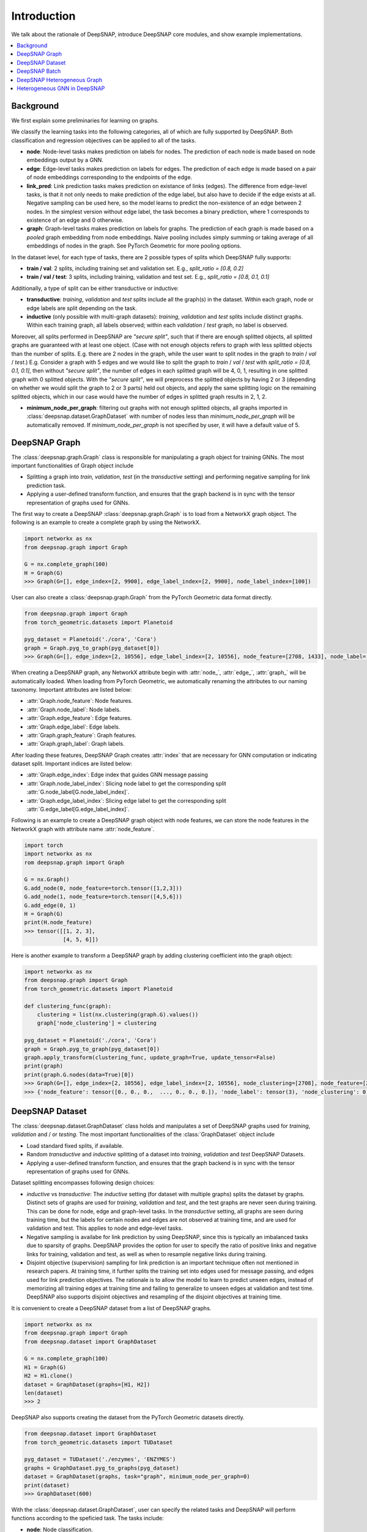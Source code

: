 Introduction
============

We talk about the rationale of DeepSNAP, introduce DeepSNAP core modules, and show example implementations.

.. contents::
    :local:
    
Background
----------
We first explain some preliminaries for learning on graphs.

We classify the learning tasks into the following categories, all of which are fully supported by DeepSNAP.
Both classification and regression objectives can be applied to all of the tasks.

* **node**: Node-level tasks makes prediction on labels for nodes. The prediction of each node is made based on node embeddings output by a GNN.
* **edge**: Edge-level tasks makes prediction on labels for edges. The prediction of each edge is made based on a pair of node embeddings corresponding to the endpoints of the edge.
* **link_pred**: Link prediction tasks makes prediction on existance of links (edges). The difference from edge-level tasks, is that it not only needs to make prediction of the edge label, but also have to decide if the edge exists at all. Negative sampling can be used here, so the model learns to predict the non-existence of an edge between 2 nodes. In the simplest version without edge label, the task becomes a binary prediction, where 1 corresponds to existence of an edge and 0 otherwise.
* **graph**: Graph-level tasks makes prediction on labels for graphs. The prediction of each graph is made based on a `pooled` graph embedding from node embeddings. Naive pooling includes simply summing or taking average of all embeddings of nodes in the graph. See PyTorch Geometric for more pooling options.

In the dataset level, for each type of tasks, there are 2 possible types of splits which DeepSNAP fully supports:

* **train / val**: 2 splits, including training set and validation set. E.g., `split_ratio = [0.8, 0.2]`
* **train / val / test**: 3 splits, including training, validation and test set. E.g., `split_ratio = [0.8, 0.1, 0.1]`

Additionally, a type of split can be either transductive or inductive:

* **transductive**: `training`, `validation` and `test` splits include all the graph(s) in the dataset. Within each graph, node or edge labels are split depending on the task.
* **inductive** (only possible with multi-graph datasets): `training`, `validation` and `test` splits include distinct graphs. Within each training graph, all labels observed; within each `validation` / `test` graph, no label is observed.

Moreover, all splits performed in DeepSNAP are `"secure split"`, such that if there are enough splitted objects, all splitted graphs are guaranteed with at least one object. (Case with not enough objects refers to graph with less splitted objects than the number of splits. E.g. there are 2 nodes in the graph, while the user want to split nodes in the graph to `train` / `val` / `test`.)
E.g. Consider a graph with 5 edges and we would like to split the graph to `train` / `val` / `test` with `split_ratio = [0.8, 0.1, 0.1]`, then without `"secure split"`, the number of edges in each splitted graph will be 4, 0, 1, resulting in one splitted graph with 0 splitted objects. With the `"secure split"`, we will preprocess the splitted objects by having 2 or 3 (depending on whether we would split the graph to 2 or 3 parts) held out objects, and apply the same splitting logic on the remaining splitted objects, which in our case would have the number of edges in splitted graph results in 2, 1, 2.

* **minimum_node_per_graph**: filtering out graphs with not enough splitted objects, all graphs imported in :class:`deepsnap.dataset.GraphDataset` with number of nodes less than `minimum_node_per_graph` will be automatically removed. If `minimum_node_per_graph` is not specified by user, it will have a default value of 5.

DeepSNAP Graph
--------------

The :class:`deepsnap.graph.Graph` class is responsible for manipulating a graph object for training GNNs. The most important functionalities of Graph object include

* Splitting a graph into `train`, `validation`, `test` (in the `transductive` setting) and performing negative sampling for link prediction task.
* Applying a user-defined transform function, and ensures that the graph backend is in sync with the tensor representation of graphs used for GNNs.

The first way to create a DeepSNAP :class:`deepsnap.graph.Graph` is to load 
from a NetworkX graph object. The following is an example to create a complete 
graph by using the NetworkX.

.. code-block:: python
	
    import networkx as nx
    from deepsnap.graph import Graph

    G = nx.complete_graph(100)
    H = Graph(G)
    >>> Graph(G=[], edge_index=[2, 9900], edge_label_index=[2, 9900], node_label_index=[100])

User can also create a :class:`deepsnap.graph.Graph` from the PyTorch Geometric data format directly.

.. code-block:: python

    from deepsnap.graph import Graph
    from torch_geometric.datasets import Planetoid

    pyg_dataset = Planetoid('./cora', 'Cora')
    graph = Graph.pyg_to_graph(pyg_dataset[0])
    >>> Graph(G=[], edge_index=[2, 10556], edge_label_index=[2, 10556], node_feature=[2708, 1433], node_label=[2708], node_label_index=[2708])

When creating a DeepSNAP graph, any NetworkX attribute begin with :attr:`node_`, :attr:`edge_`, :attr:`graph_` will be automatically loaded.
When loading from PyTorch Geometric, we automatically renaming the attributes to our naming taxonomy.
Important attributes are listed below:

- :attr:`Graph.node_feature`: Node features.
- :attr:`Graph.node_label`: Node labels.
- :attr:`Graph.edge_feature`: Edge features.
- :attr:`Graph.edge_label`: Edge labels.
- :attr:`Graph.graph_feature`: Graph features.
- :attr:`Graph.graph_label`: Graph labels.

After loading these features, DeepSNAP Graph creates :attr:`index` that are necessary for GNN computation or indicating dataset split.
Important indices are listed below:

- :attr:`Graph.edge_index`: Edge index that guides GNN message passing
- :attr:`Graph.node_label_index`: Slicing node label to get the corresponding split :attr:`G.node_label[G.node_label_index]`.
- :attr:`Graph.edge_label_index`: Slicing edge label to get the corresponding split :attr:`G.edge_label[G.edge_label_index]`.


Following is an example to create a DeepSNAP graph object with node features, we can store the node features in the NetworkX graph with
attribute name :attr:`node_feature`.

.. code-block:: python
    
    import torch
    import networkx as nx
    rom deepsnap.graph import Graph

    G = nx.Graph()
    G.add_node(0, node_feature=torch.tensor([1,2,3]))
    G.add_node(1, node_feature=torch.tensor([4,5,6]))
    G.add_edge(0, 1)
    H = Graph(G)
    print(H.node_feature)
    >>> tensor([[1, 2, 3],
                [4, 5, 6]])

Here is another example to transform a DeepSNAP graph by adding clustering coefficient into the graph object:

.. code-block:: python

    import networkx as nx
    from deepsnap.graph import Graph
    from torch_geometric.datasets import Planetoid

    def clustering_func(graph):
        clustering = list(nx.clustering(graph.G).values())
        graph['node_clustering'] = clustering

    pyg_dataset = Planetoid('./cora', 'Cora')
    graph = Graph.pyg_to_graph(pyg_dataset[0])
    graph.apply_transform(clustering_func, update_graph=True, update_tensor=False)
    print(graph)
    print(graph.G.nodes(data=True)[0])
    >>> Graph(G=[], edge_index=[2, 10556], edge_label_index=[2, 10556], node_clustering=[2708], node_feature=[2708, 1433], node_label=[2708], node_label_index=[2708])
    >>> {'node_feature': tensor([0., 0., 0.,  ..., 0., 0., 0.]), 'node_label': tensor(3), 'node_clustering': 0.3333333333333333}


DeepSNAP Dataset
----------------

The :class:`deepsnap.dataset.GraphDataset` class holds and manipulates a set of DeepSNAP graphs used for `training`, `validation` and / or `testing`. The most important functionalities of the :class:`GraphDataset` object include

* Load standard fixed splits, if available.
* Random `transductive` and `inductive` splitting of a dataset into `training`, `validation` and `test` DeepSNAP Datasets. 
* Applying a user-defined transform function, and ensures that the graph backend is in sync with the tensor representation of graphs used for GNNs.

Dataset splitting encompasses following design choices:

* `inductive` vs `transductive`: The `inductive` setting (for dataset with multiple graphs) splits the dataset by graphs. Distinct sets of graphs are used for `training`, `validation` and `test`, and the test graphs are never seen during training. This can be done for node, edge and graph-level tasks. In the `transductive` setting, all graphs are seen during training time, but the labels for certain nodes and edges are not observed at training time, and are used for validation and test. This applies to node and edge-level tasks.
* Negative sampling is availabe for link prediction by using DeepSNAP, since this is typically an imbalanced tasks due to sparsity of graphs. DeepSNAP provides the option for user to specify the ratio of positive links and negative links for training, validation and test, as well as when to resample negative links during training.
* Disjoint objective (supervision) sampling for link prediction is an important technique often not mentioned in research papers. At training time, it further splits the training set into edges used for message passing, and edges used for link prediction objectives. The rationale is to allow the model to learn to predict unseen edges, instead of memorizing all training edges at training time and failing to generalize to unseen edges at validation and test time. DeepSNAP also supports disjoint objectives and resampling of the disjoint objectives at training time. 

It is convenient to create a DeepSNAP dataset from a list of DeepSNAP graphs.

.. code-block:: python

    import networkx as nx
    from deepsnap.graph import Graph
    from deepsnap.dataset import GraphDataset

    G = nx.complete_graph(100)
    H1 = Graph(G)
    H2 = H1.clone()
    dataset = GraphDataset(graphs=[H1, H2])
    len(dataset)
    >>> 2

DeepSNAP also supports creating the dataset from the PyTorch Geometric datasets directly.

.. code-block:: python

    from deepsnap.dataset import GraphDataset
    from torch_geometric.datasets import TUDataset

    pyg_dataset = TUDataset('./enzymes', 'ENZYMES')
    graphs = GraphDataset.pyg_to_graphs(pyg_dataset)
    dataset = GraphDataset(graphs, task="graph", minimum_node_per_graph=0)
    print(dataset)
    >>> GraphDataset(600)

With the :class:`deepsnap.dataset.GraphDataset`, user can specify the related tasks and DeepSNAP will 
perform functions according to the speficied task.
The tasks include:

- **node**: Node classification.
- **edge**: Edge classification.
- **link_pred**: Link prediction.
- **graph**: Graph classification.

Following is an example to perform a split to `train`, `validation` and `test` set with respect to the `node` 
(node classification) task.

.. code-block:: python

    import torch
    import networkx as nx
    from deepsnap.graph import Graph
    from deepsnap.dataset import GraphDataset

    G = nx.complete_graph(100)
    Graph.add_node_attr(G, 'node_feature', torch.zeros([100, 1]))
    Graph.add_node_attr(G, 'node_label', torch.zeros([100, 1]))
    H1 = Graph(G)
    H2 = H1.clone()
    dataset = GraphDataset(graphs=[H1, H2], task='node')

    train, val, test = dataset.split(transductive=True, split_ratio=[0.8, 0.1, 0.1])
    print(train, val, test)
    >>> GraphDataset(2) GraphDataset(2) GraphDataset(2)

Notice user can also specify whether the learning is `transductive`. In the example above, the nodes in each 
graph is splited to `train`, `validation` and `test` sets with repsect to the `split_ratio` 8:1:1.
If the `transductive` is `False`, the dataset will be splitted as following:

.. code-block:: python

    from deepsnap.dataset import GraphDataset
    from torch_geometric.datasets import TUDataset

    pyg_dataset = TUDataset('./enzymes', 'ENZYMES')
    graphs = GraphDataset.pyg_to_graphs(pyg_dataset)
    dataset = GraphDataset(graphs, task="graph", minimum_node_per_graph=0)
    train, val, test = dataset.split(
                transductive=False, split_ratio = [0.8, 0.1, 0.1])
    print(train, val, test)
    >>> GraphDataset(480) GraphDataset(60) GraphDataset(60)

It is also possible to transform the dataset directly. Here is an example for transforming a DeepSNAP dataset:

.. code-block:: python

    import networkx as nx
    from deepsnap.dataset import GraphDataset
    from torch_geometric.datasets import TUDataset

    def clustering_func(graph):
        clustering = list(nx.clustering(graph.G).values())
        graph['node_clustering'] = clustering

    pyg_dataset = TUDataset('./enzymes', 'ENZYMES')
    graphs = GraphDataset.pyg_to_graphs(pyg_dataset)
    dataset = GraphDataset(graphs, task='graph', minimum_node_per_graph=0)
    dataset.apply_transform(clustering_func, update_graph=True, update_tensor=False)
    print(dataset)
    print(dataset[0])
    >>> GraphDataset(600)
    >>> Graph(G=[], edge_index=[2, 168], edge_label_index=[2, 168], graph_label=[1], node_clustering=[37], node_feature=[37, 3], node_label_index=[37])


DeepSNAP Batch
--------------

The main purpose of the :class:`deepsnap.batch.Batch` is to :meth:`collate` the dataset and make it to be easily used 
with the :class:`torch.utils.data.DataLoader`.
The following example is to :meth:`collate` the train dataset into batches with 10 graphs in each batch.

.. code-block:: python

    import networkx as nx
    from deepsnap.batch import Batch
    from deepsnap.dataset import GraphDataset
    from torch_geometric.datasets import TUDataset
    from torch.utils.data import DataLoader

    def clustering_func(graph):
        clustering = list(nx.clustering(graph.G).values())
        graph['node_clustering'] = clustering

    pyg_dataset = TUDataset('./enzymes', 'ENZYMES')
    graphs = GraphDataset.pyg_to_graphs(pyg_dataset)
    dataset = GraphDataset(graphs, task='graph', minimum_node_per_graph=0)
    train, val, test = dataset.split(
                transductive=False, split_ratio = [0.8, 0.1, 0.1])
    train_loader = DataLoader(train, collate_fn=Batch.collate(), batch_size=10, shuffle=True)
    batch = next(iter(train_loader))
    batch = batch.apply_transform(clustering_func, update_graph=True, update_tensor=False)
    print(batch)
    >>> Batch(G=[10], batch=[266], edge_index=[2, 1064], edge_label_index=[2, 1064], graph_label=[10], node_clustering=[10], node_feature=[266, 3], node_label_index=[266])


Here is another example to transform a DeepSNAP Batch by adding the clustering coefficient to the :attr:`node_feature`:

.. code-block:: python

    import torch
    import networkx as nx
    from deepsnap.batch import Batch
    from deepsnap.dataset import GraphDataset
    from torch_geometric.datasets import TUDataset
    from torch.utils.data import DataLoader

    def clustering_func(graph):
        clustering = torch.tensor(list(nx.clustering(graph.G).values()))
        clustering = clustering.view(-1, 1)
        graph.node_feature = torch.cat([graph.node_feature, clustering], dim=1)

    pyg_dataset = TUDataset('./enzymes', 'ENZYMES')
    graphs = GraphDataset.pyg_to_graphs(pyg_dataset)
    dataset = GraphDataset(graphs, task='graph', minimum_node_per_graph=0)
    train, val, test = dataset.split(
                transductive=False, split_ratio = [0.8, 0.1, 0.1])
    train_loader = DataLoader(train, collate_fn=Batch.collate(), batch_size=10, shuffle=True)
    batch = next(iter(train_loader))
    batch = batch.apply_transform(clustering_func, update_graph=True, update_tensor=False)
    print(batch)
    >>> Batch(G=[10], batch=[411], edge_index=[2, 1378], edge_label_index=[2, 1378], graph_label=[10], node_feature=[411, 4], node_label_index=[411])
    print(nx.get_node_attributes(batch.G[0], 'node_feature')[0].shape[0])
    >>> 4


To have a better understanding of using DeepSNAP with homogeneous graphs, we recommend you to look at the examples:

- `Node classification <https://github.com/snap-stanford/deepsnap/tree/master/examples/node_classification>`__
- `Link prediction <https://github.com/snap-stanford/deepsnap/tree/master/examples/link_prediction>`__
- `Graph classification <https://github.com/snap-stanford/deepsnap/tree/master/examples/graph_classification>`__

Or see our `Colab Notebooks <colab.html>`_.

DeepSNAP Heterogeneous Graph
----------------------------

The DeepSNAP provides :class:`deepsnap.hetero_graph.HeteroGraph` class for the heterogeneous graph.
The main idea is similar to the DeepSNAP :class:`Graph` class. But :class:`deepsnap.hetero_graph.HeteroGraph` 
add some extra peroperties for heterogeneous graph and functions in the class are overrided for the 
heterogeneous graph.

The first way to create a DeepSNAP :class:`deepsnap.hetero_graph.HeteroGraph` is to load
from a NetworkX graph object. The following is an example to create a simple
:class:`HeteroGraph` object by using the NetworkX.

.. code-block:: python

    import torch
    import networkx as nx
    from deepsnap.hetero_graph import HeteroGraph

    G = nx.DiGraph()
    G.add_node(0, node_type='n1', node_label=1, node_feature=torch.Tensor([0.1, 0.2, 0.3]))
    G.add_node(1, node_type='n1', node_label=0, node_feature=torch.Tensor([0.2, 0.3, 0.4]))
    G.add_node(2, node_type='n2', node_label=1, node_feature=torch.Tensor([0.3, 0.4, 0.5]))
    G.add_edge(0, 1, edge_type='e1')
    G.add_edge(0, 2, edge_type='e1')
    G.add_edge(1, 2, edge_type='e2')
    H = HeteroGraph(G)
    for hetero_feature in H:
        print(hetero_feature)

    >>> ('G', <networkx.classes.digraph.DiGraph object at 0x103642370>)
        ('edge_index', {('n1', 'e1', 'n1'): tensor([[0],
                [1]]), ('n1', 'e1', 'n2'): tensor([[0],
                [0]]), ('n1', 'e2', 'n2'): tensor([[1],
                [0]])})
        ('edge_label_index', {('n1', 'e1', 'n1'): tensor([[0],
                [1]]), ('n1', 'e1', 'n2'): tensor([[0],
                [0]]), ('n1', 'e2', 'n2'): tensor([[1],
                [0]])})
        ('edge_to_graph_mapping', {('n1', 'e1', 'n1'): tensor([0]), ('n1', 'e1', 'n2'): tensor([1]), ('n1', 'e2', 'n2'): tensor([2])})
        ('edge_to_tensor_mapping', tensor([0, 0, 0]))
        ('edge_type', {('n1', 'e1', 'n1'): ['e1'], ('n1', 'e1', 'n2'): ['e1'], ('n1', 'e2', 'n2'): ['e2']})
        ('node_feature', {'n1': tensor([[0.1000, 0.2000, 0.3000],
                [0.2000, 0.3000, 0.4000]]), 'n2': tensor([[0.3000, 0.4000, 0.5000]])})
        ('node_label', {'n1': tensor([1, 0]), 'n2': tensor([1])})
        ('node_label_index', {'n1': tensor([0, 1]), 'n2': tensor([0])})
        ('node_to_graph_mapping', {'n1': tensor([0, 1]), 'n2': tensor([2])})
        ('node_to_tensor_mapping', tensor([0, 1, 0]))
        ('node_type', {'n1': ['n1', 'n1'], 'n2': ['n2']})

User can also create a :class:`deepsnap.hetero_graph.HeteroGraph` from the PyTorch Geometric data format directly
in similar manner of the homogeneous graph case.

When creating a DeepSNAP heterogeneous graph, any NetworkX attribute begin with :attr:`node_`, :attr:`edge_`, :attr:`graph_` will be automatically loaded.
Important attributes are listed below:

- :attr:`HeteroGraph.node_feature`: Node features.
- :attr:`HeteroGraph.node_label`: Node labels.
- :attr:`HeteroGraph.edge_feature`: Edge features.
- :attr:`HeteroGraph.edge_label`: Edge labels.
- :attr:`HeteroGraph.graph_feature`: Graph features.
- :attr:`HeteroGraph.graph_label`: Graph labels.

After loading these features, DeepSNAP Graph creates :attr:`index` that are necessary for GNN computation or indicating dataset split.
Important indices are listed below:

- :attr:`HeteroGraph.edge_index`: Edge index that guides GNN message passing
- :attr:`HeteroGraph.node_label_index`: Slicing node label to get the corresponding split :attr:`G.node_label[G.node_label_index]`.
- :attr:`HeteroGraph.edge_label_index`: Slicing edge label to get the corresponding split :attr:`G.edge_label[G.edge_label_index]`.

Similar to the homogeneous graph, the :class:`HeteroGraph` also includes a NetworkX backend graph object for applying transform functions.
Note that the node type for each node has to be specified as a node property :attr:`node_type` in the NetworkX graph object. Similarly, the edge type for each edge has to be specified as an edge property :attr:`edge_type` in the NetworkX graph object. 
The :class:`deepsnap.hetero_graph.HeteroGraph` will store the some data in a `dict` format.
For example, :attr:`HeteroGraph.node_feature` is a dictionary of :attr:`node_type` as keys and values are the node 
feature tensors for each :attr:`node_type`. Similarly, :attr:`HeteroGraph.edge_feature` is a dictionary of :attr:`edge_type` as keys and
values are the edge features for each :attr:`edge_type`.

The heterogeneous GNN framework is fully general and supports both heterogeneity of nodes and edges. It defines the concept of
:attr:`message_types`, as `tuples` in the format of `(start_node_type, edge_type, end_node_type)`. A single node / edge type is used if there is only 1 type of node or edges. The messages for different message types can be parameterized by different weights or even different message passing model.
For example, :attr:`HeteroGraph.edge_index` and :attr:`HeteroGraph.edge_label_index` are dictionaries of :attr:`message_types`
as keys and values are :class:`torch.Tensor` representing edge indices of each :attr:`message_type`.

Dataset splitting for heterogeneous graph encompasses the following additional design choices:

* :attr:`split_types` is a heterogeneous graph specific parameter to let the user specify which types the user would like to split in
  the splitting process for the user specified :attr:`task`. To be more specific, for node split task, the :attr:`split_types` could be either
  a :attr:`node_type` or a list of :attr:`node_type`, and for edge split task and link prediction task, the :attr:`split_types` could be either
  a :attr:`message_type` or a list of :attr:`message_type`. Note that if :attr:`split_types` is not specified in the split function, then the
  default behavior is to include all types corresponding to the :attr:`task`.

* :attr:`edge_split_mode` is a heterogeneous graph specific parameter to let the user specify whether to use some extra resources to have
  edges of each :attr:`message_type` respect to the :attr:`split_ratio` as well.
  :attr:`edge_split_mode` could either be set to `exact` or `approximate`. If `exact` is set, and when :attr:`task` is set to link prediction
  task, then in the splitting process, the relative number of edges for each :attr:`message_type` is exactly splitted correspnding to
  the :attr:`split_ratio`. If `approximate` is set, and when :attr:`task` is set to link prediction task, then in the splitting process,
  even though the total number of edges will be exactly splitted corresponding to the :attr:`split_ratio`, this relative split ratio
  might not hold for edges within each :attr:`message_type`. Note that if :attr:`edge_split_mode` is not specified in the initilization process,
  then the default behavior is `exact`. Additionally, when the :attr:`split_types` includes all types
  of object in its corresponding :attr:`task`, having :attr:`edge_split_mode` set to `approximate` could give the user some performance gain.


Heterogeneous GNN in DeepSNAP
-----------------------------

The Heterogeneous GNN layer is a PyTorch :class:`nn.Module` that supports easy creation of heterogeneous GNN, building on top of PyTorch Geometric. Users can easily specify the message passing model for each message type.
The message passing models are straightforward adaptation of Pytorch Geometric homogeneous models (such as GraphSAGE, GCN, GIN). In future release, we will provide even easier utilities to create such heterogeneous message passing models.

An example GNN layer for heterogeneous graph is :class:`deepsnap.hetero_gnn.HeteroSAGEConv`.

The module :class:`deepsnap.hetero_gnn.HeteroConv` allows heterogeneous message passing for all message types to be performed on a
heterogeneous graph, which acts like a `wrapper` layer.

There are also some useful functions for the heterogeneous GNN, such as the :func:`deepsnap.hetero_gnn.forward_op` 
and :func:`deepsnap.hetero_gnn.loss_op`, which are helpful to build the heterogeneous GNN model.


For more details on :class:`deepsnap.hetero_graph.HeteroGraph`, please see DeepSNAP examples for heterogeneous graph:

- `Node classification <https://github.com/snap-stanford/deepsnap/tree/master/examples/node_classification_hetero>`__
- `Link prediction <https://github.com/snap-stanford/deepsnap/tree/master/examples/link_prediction_hetero>`__

Or see our `Colab Notebooks <colab.html>`_.